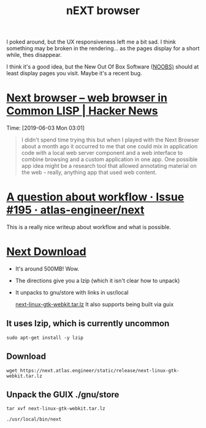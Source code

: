 #+TITLE: nEXT browser

I poked around, but the UX responsiveness left me a bit sad. I think something
may be broken in the rendering... as the pages display for a short while, thes
disappear.

I think it's a good idea, but the New Out Of Box Software ([[https://www.raspberrypi.org/downloads/noobs/][NOOBS)]] should at
least display pages you visit. Maybe it's a recent bug.

* [[https://news.ycombinator.com/item?id=20064589][Next browser – web browser in Common LISP | Hacker News]] 
Time: [2019-06-03 Mon 03:01]

 #+BEGIN_QUOTE
I didn't spend time trying this but when I played with the Next Browser about a
month ago it occurred to me that one could mix in application code with a local
web server component and a web interface to combine browsing and a custom
application in one app. One possible app idea might be a research tool that
allowed annotating material on the web - really, anything app that used web
content.
#+END_QUOTE

* [[https://github.com/atlas-engineer/next/issues/195][A question about workflow · Issue #195 · atlas-engineer/next]]
This is a really nice writeup about workflow and what is possible.

* [[https://next.atlas.engineer/download][Next Download]]

- It's around 500MB! Wow.
- The directions give you a lzip (which it isn't clear how to unpack)
- It unpacks to gnu/store with links in usr/local

 [[https://next.atlas.engineer/static/release/next-linux-gtk-webkit.tar.lz][next-linux-gtk-webkit.tar.lz]] 
 It also supports being built via guix

** It uses lzip, which is currently uncommon
#+BEGIN_SRC shell
sudo apt-get install -y lzip
#+END_SRC

** Download
#+BEGIN_SRC shell
wget https://next.atlas.engineer/static/release/next-linux-gtk-webkit.tar.lz
#+END_SRC
** Unpack the GUIX ./gnu/store
#+BEGIN_SRC shell
tar xvf next-linux-gtk-webkit.tar.lz
#+END_SRC

#+BEGIN_SRC shell
./usr/local/bin/next
#+END_SRC
